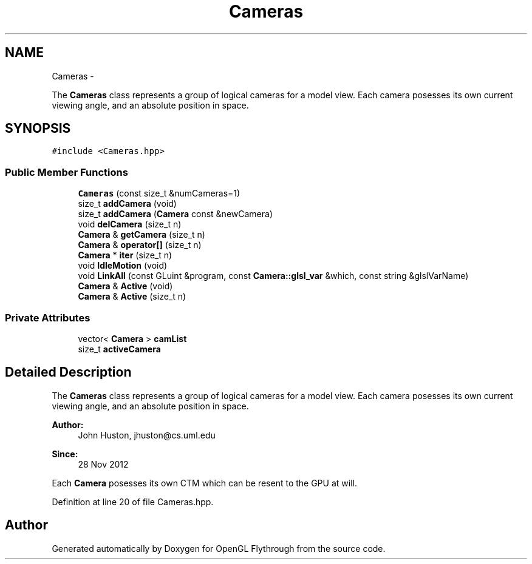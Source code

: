 .TH "Cameras" 3 "Sat Dec 1 2012" "Version 001" "OpenGL Flythrough" \" -*- nroff -*-
.ad l
.nh
.SH NAME
Cameras \- 
.PP
The \fBCameras\fP class represents a group of logical cameras for a model view\&. Each camera posesses its own current viewing angle, and an absolute position in space\&.  

.SH SYNOPSIS
.br
.PP
.PP
\fC#include <Cameras\&.hpp>\fP
.SS "Public Member Functions"

.in +1c
.ti -1c
.RI "\fBCameras\fP (const size_t &numCameras=1)"
.br
.ti -1c
.RI "size_t \fBaddCamera\fP (void)"
.br
.ti -1c
.RI "size_t \fBaddCamera\fP (\fBCamera\fP const &newCamera)"
.br
.ti -1c
.RI "void \fBdelCamera\fP (size_t n)"
.br
.ti -1c
.RI "\fBCamera\fP & \fBgetCamera\fP (size_t n)"
.br
.ti -1c
.RI "\fBCamera\fP & \fBoperator[]\fP (size_t n)"
.br
.ti -1c
.RI "\fBCamera\fP * \fBiter\fP (size_t n)"
.br
.ti -1c
.RI "void \fBIdleMotion\fP (void)"
.br
.ti -1c
.RI "void \fBLinkAll\fP (const GLuint &program, const \fBCamera::glsl_var\fP &which, const string &glslVarName)"
.br
.ti -1c
.RI "\fBCamera\fP & \fBActive\fP (void)"
.br
.ti -1c
.RI "\fBCamera\fP & \fBActive\fP (size_t n)"
.br
.in -1c
.SS "Private Attributes"

.in +1c
.ti -1c
.RI "vector< \fBCamera\fP > \fBcamList\fP"
.br
.ti -1c
.RI "size_t \fBactiveCamera\fP"
.br
.in -1c
.SH "Detailed Description"
.PP 
The \fBCameras\fP class represents a group of logical cameras for a model view\&. Each camera posesses its own current viewing angle, and an absolute position in space\&. 

\fBAuthor:\fP
.RS 4
John Huston, jhuston@cs.uml.edu 
.RE
.PP
\fBSince:\fP
.RS 4
28 Nov 2012
.RE
.PP
Each \fBCamera\fP posesses its own CTM which can be resent to the GPU at will\&. 
.PP
Definition at line 20 of file Cameras\&.hpp\&.

.SH "Author"
.PP 
Generated automatically by Doxygen for OpenGL Flythrough from the source code\&.
